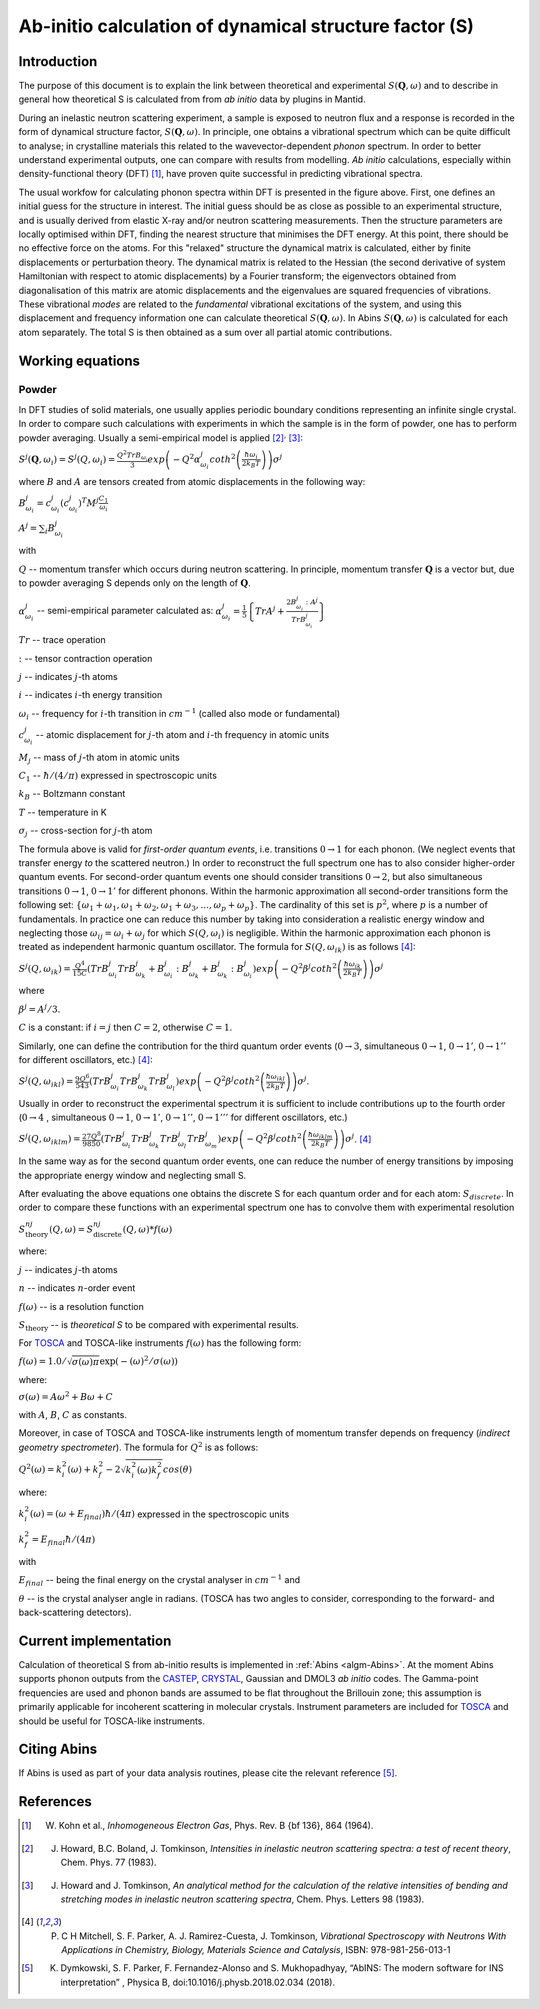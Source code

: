 .. _DynamicalStructureFactorFromAbInitio:

Ab-initio calculation of dynamical structure factor (S)
=======================================================


Introduction
------------

The purpose of this document is to explain the link between theoretical and experimental :math:`S(\mathbf{Q}, \omega)` and to
describe in general how theoretical S is calculated from from *ab initio* data by plugins in Mantid.

During an inelastic neutron scattering experiment, a sample is exposed to neutron flux and a response is recorded in the form of dynamical structure factor, :math:`S(\mathbf{Q}, \omega)`.
In principle, one obtains a vibrational spectrum which can be quite difficult to analyse; in crystalline materials this
related to the wavevector-dependent *phonon* spectrum.
In order to better understand experimental outputs, one can compare with results from modelling.
*Ab initio* calculations, especially within density-functional theory (DFT) [#Kohn1964]_, have proven quite successful in predicting vibrational spectra.

.. image:: ../images/dft_phonon_scheme.png
    :align: center

The usual workfow for calculating phonon spectra within DFT is presented in the figure above. First, one defines an
initial guess for the structure in interest.
The initial guess should be as close as possible to an experimental structure, and is usually derived from elastic X-ray and/or neutron scattering measurements.
Then the structure parameters are locally optimised within DFT, finding the nearest structure that minimises the DFT energy.
At this point, there should be no effective force on the atoms.
For this "relaxed" structure the dynamical matrix is calculated, either by finite displacements or perturbation theory.
The dynamical matrix is related to the Hessian (the second derivative of system Hamiltonian with respect to atomic displacements) by a Fourier transform;
the eigenvectors obtained from diagonalisation of this matrix are atomic displacements
and the eigenvalues are squared frequencies of vibrations.
These vibrational *modes* are related to the *fundamental* vibrational excitations of the system,
and using this displacement and frequency information one can calculate theoretical :math:`S(\mathbf{Q}, \omega)`.
In Abins :math:`S(\mathbf{Q}, \omega)` is calculated for each atom separately.
The total S is then obtained as a sum over all partial atomic contributions.


Working equations
-----------------

Powder
~~~~~~

.. image:: ../images/s_powder_scheme.png
    :align: center

In DFT studies of solid materials, one usually applies periodic boundary conditions representing an infinite single crystal.
In order to compare such calculations with experiments in which the sample is in the form of powder, one has to perform
powder averaging.
Usually a semi-empirical model is applied [#Howard1983]_:sup:`,` [#Howard1983b]_:

:math:`S^j (\mathbf{Q},\omega_i) = S^j (Q,\omega_i) = \frac{Q^2 TrB_{\omega_i}}{3} exp\left(-Q^2 \alpha^j_{\omega_i} coth^2\left(\frac{\hbar \omega_i}{2 k_B T}\right)  \right)\sigma^j`

where :math:`B` and :math:`A` are tensors created from atomic displacements in the following way:

:math:`B^j_{\omega_i} = c^j_{\omega_i}(c^{j}_{\omega_i})^T M^j  \frac{C_1}{\omega_i}`

:math:`A^j = \sum_i B^j_{\omega_i}`

with

:math:`Q` -- momentum transfer which occurs during neutron scattering. In principle, momentum transfer :math:`\mathbf{Q}` is a vector but, due to powder averaging S depends only on the length of :math:`\mathbf{Q}`.

:math:`\alpha^j_{\omega_i}` -- semi-empirical parameter calculated as: :math:`\alpha^j_{\omega_i} = \frac{1}{5} \left \lbrace Tr A^j  + \frac{2 B^j_{\omega_i}: A^j}{Tr B^j_{\omega_i}} \right\rbrace`

:math:`Tr` -- trace operation

:math:`:` --  tensor contraction operation

:math:`j` -- indicates :math:`j`-th atoms

:math:`i` -- indicates :math:`i`-th energy transition

:math:`\omega_i` -- frequency for :math:`i`-th transition in :math:`cm^{-1}` (called also mode or fundamental)

:math:`c^j_{\omega_i}`  -- atomic displacement for :math:`j`-th atom and :math:`i`-th frequency in atomic units

:math:`M_j` -- mass of :math:`j`-th atom in atomic units

:math:`C_1` --  :math:`\hbar / (4 / \pi)` expressed in spectroscopic units

:math:`k_B` -- Boltzmann constant

:math:`T` -- temperature in K

:math:`\sigma_j` -- cross-section for :math:`j`-th atom


The formula above is valid for *first-order quantum events*, i.e. transitions :math:`0 \rightarrow 1` for each phonon. (We neglect events that transfer energy *to* the scattered neutron.)
In order to reconstruct the full spectrum one has to also consider higher-order quantum events.
For second-order quantum events one should
consider transitions :math:`0 \rightarrow 2`, but also simultaneous transitions :math:`0 \rightarrow 1`, :math:`0 \rightarrow 1'` for different phonons.
Within the harmonic approximation all second-order transitions form the following set: :math:`\lbrace \omega_1 +
\omega_1, \omega_1 + \omega_2, \omega_1 + \omega_3, \ldots, \omega_p + \omega_p \rbrace`.
The cardinality of this set is :math:`p^2`, where :math:`p` is a number of fundamentals.
In practice one can reduce this number by taking into consideration a realistic energy window
and neglecting those :math:`\omega_{ij}=\omega_i + \omega_j` for which :math:`S(Q, \omega_i)` is negligible.
Within the harmonic approximation each phonon is treated as independent harmonic quantum oscillator.  The formula for :math:`S(Q, \omega_{ik})` is as follows [#Mitchell]_:

:math:`S^j(Q, \omega_{ik}) = \frac{Q^4}{15  C}\left( TrB^j_{\omega_i}TrB^j_{\omega_k} + B^j_{\omega_i}:B^j_{\omega_k} + B^j_{\omega_k}:B^j_{\omega_i} \right) exp\left(-Q^2 \beta^j coth^2\left(\frac{\hbar \omega_{ik}}{2 k_B T} \right) \right)\sigma^j`

where

:math:`\beta^j = A^j / 3`.

:math:`C` is a constant: if :math:`i=j` then :math:`C=2`, otherwise :math:`C=1`.

Similarly, one can define the contribution for the third quantum order events (:math:`0 \rightarrow 3`, simultaneous  :math:`0 \rightarrow 1`, :math:`0 \rightarrow 1'`, :math:`0 \rightarrow 1''` for different oscillators, etc.) [#Mitchell]_:

:math:`S^j(Q, \omega_{ikl}) = \frac{9Q^6}{543}\left( TrB^j_{\omega_i} TrB^j_{\omega_k} TrB^j_{\omega_l}  \right)  exp\left(-Q^2 \beta^j coth^2\left(\frac{\hbar \omega_{ikl}}{2 k_B T}\right) \right)\sigma^j`.

Usually in order to reconstruct the experimental spectrum it is sufficient to include contributions up to the fourth order (:math:`0 \rightarrow 4` , simultaneous :math:`0 \rightarrow 1`, :math:`0 \rightarrow 1'`, :math:`0 \rightarrow 1''`, :math:`0 \rightarrow 1'''` for different oscillators, etc.)

:math:`S^j(Q, \omega_{iklm}) = \frac{27Q^8}{9850}\left( TrB^j_{\omega_i} TrB^j_{\omega_k} TrB^j_{\omega_l}TrB^j_{\omega_m}  \right) exp\left(-Q^2 \beta^j coth^2\left(\frac{\hbar \omega_{iklm}}{2 k_B T}\right) \right)\sigma^j`. [#Mitchell]_

In the same way as for the second quantum order events, one can reduce the number of energy transitions by imposing the appropriate energy window and neglecting small S.

After evaluating the above equations one obtains the discrete S for each quantum order and for each atom: :math:`S_{discrete}`. In order to compare these functions with an experimental spectrum one has to convolve them with experimental resolution

:math:`S_\mathrm{theory}^{nj}(Q, \omega) = S_\mathrm{discrete}^{nj}(Q, \omega) * f(\omega)`

where:

:math:`j` -- indicates :math:`j`-th atoms

:math:`n` -- indicates :math:`n`-order event

:math:`f(\omega)` -- is a resolution function

:math:`S_\mathrm{theory}` -- is *theoretical S* to be compared with experimental results.

For `TOSCA <http://www.isis.stfc.ac.uk/instruments/tosca/tosca4715.html>`_  and TOSCA-like instruments :math:`f(\omega)` has the following form:

:math:`f(\omega)=1.0 / \sqrt{\sigma(\omega)  \pi}  \exp(-(\omega)^2  / \sigma(\omega))`

where:

:math:`\sigma(\omega) = A  \omega^2  + B  \omega + C`

with :math:`A`, :math:`B`, :math:`C` as constants.

Moreover, in case of TOSCA and TOSCA-like instruments length of momentum transfer depends on frequency (*indirect geometry spectrometer*).
The formula for :math:`Q^2` is as follows:

:math:`Q^2(\omega)=k^2_i(\omega) + k^2_f - 2  \sqrt{k^2_i(\omega)  k^2_f} cos(\theta)`

where:

:math:`k^2_i(\omega)=(\omega + E_{final})  \hbar/ (4  \pi)` expressed in the spectroscopic units

:math:`k^2_f=E_{final}  \hbar/(4 \pi)`

with

:math:`E_{final}` -- being the final energy on the crystal analyser in :math:`cm^{-1}` and

:math:`\theta` -- is the crystal analyser angle in radians. (TOSCA has two angles to consider, corresponding to the forward- and back-scattering detectors).

Current implementation
----------------------

Calculation of theoretical S from ab-initio results is implemented in :ref:`Abins <algm-Abins>`. At the moment Abins supports phonon outputs from the
`CASTEP <http://www.castep.org/>`_, `CRYSTAL <http://www.crystal.unito.it/index.php>`_, Gaussian and DMOL3 *ab initio* codes.
The Gamma-point frequencies are used and phonon bands are assumed to be flat throughout the Brillouin zone; this assumption is primarily applicable for incoherent scattering in molecular crystals.
Instrument parameters are included for
`TOSCA <http://www.isis.stfc.ac.uk/instruments/tosca/tosca4715.html>`_ and should be useful for TOSCA-like instruments.

Citing Abins
------------

If Abins is used as part of your data analysis routines, please cite the relevant reference [#Dymkowski2018]_.

References
----------

.. [#Kohn1964] W. Kohn et al., *Inhomogeneous Electron Gas*, Phys. Rev. B {\bf 136}, 864 (1964).

.. [#Howard1983] J. Howard, B.C. Boland, J. Tomkinson, *Intensities in inelastic neutron scattering spectra: a test of recent theory*, Chem. Phys. 77 (1983).

.. [#Howard1983b] J. Howard and J. Tomkinson, *An analytical method for the calculation of the relative intensities of bending and stretching modes in inelastic neutron scattering spectra*, Chem. Phys. Letters 98 (1983).

.. [#Mitchell] P. C H Mitchell, S. F. Parker, A. J. Ramirez-Cuesta, J. Tomkinson, *Vibrational Spectroscopy with Neutrons With Applications in Chemistry, Biology, Materials Science and Catalysis*, ISBN: 978-981-256-013-1

.. [#Dymkowski2018] K. Dymkowski, S. F. Parker, F. Fernandez-Alonso and S. Mukhopadhyay,  “AbINS: The modern software for INS interpretation” , Physica B, doi:10.1016/j.physb.2018.02.034 (2018).

.. categories:: Concepts
